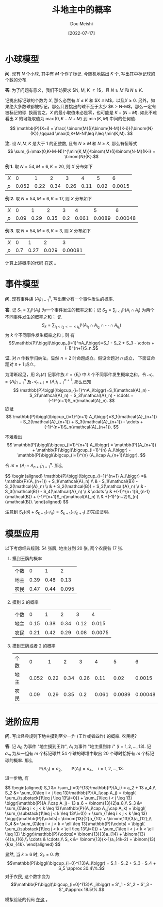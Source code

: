 #+TITLE: 斗地主中的概率
#+AUTHOR: Dou Meishi
#+DATE: [2022-07-17]
#+FILETAGS: math

* 小球模型

*问.* 现有 $N$ 个小球, 其中有 $M$ 个作了标记. 今随机地挑出 $K$ 个, 写出其中标记球的个数的分布.

*答*. 为了问题有意义，我们不妨要求 $N, M, K \geq 1$，且 $N\geq M$ 和 $N\geq K$.

记挑出标记球的个数为 $X$, 那么必然有 $X \leq K$ 和 $X \leq M$，以及$X
\geq 0$. 另外，如果绝大多数球都被标记，那么只要挑出的球不至于太少 $K >
N-M$，那么一定有被标记的球. 换而言之，$X$ 的最小取值未必是零，也可能是
$K - (N - M)$. 如此不难看出 $X$ 的可能取值为 $\max(0, K-N+M)$ 到
$\min(K, M)$ 中间的任何值.

$$ \mathbb{P}(X=i) = \frac{
\binom{M}{i}\binom{N-M}{K-i}}{\binom{N}{K}},\qquad \max(0,K+M-N)\leq
i\leq \min(K,M). $$

*注.* 设 $N, M, K$ 是大于 1 的正整数, 且有 $N\geq M$ 和 $N\geq K$, 那么有恒等式
$$ \sum_{i=\max(0,K+M-N)}^{\min(K,M)}\binom{M}{i}\binom{N-M}{K-i} = \binom{N}{K}.$$

*例 1.* 取 $N=54,M=6,K=20$, 则 $X$ 分布如下

| $X$ |     0 |    1 |    2 |    3 |    4 |    5 |      6 |
| $p$ | 0.052 | 0.22 | 0.34 | 0.26 | 0.11 | 0.02 | 0.0015 |

*例 2.* 取 $N=54,M=6,K=17$, 则 $X$ 分布如下

| $X$ |    0 |    1 |    2 |   3 |     4 |      5 |       6 |
| $p$ | 0.09 | 0.29 | 0.35 | 0.2 | 0.061 | 0.0089 | 0.00048 |

*例 3.* 取 $N=54,M=6,K=3$, 则 $X$ 分布如下

| $X$ |   0 |    1 |     2 |       3 |
| $p$ | 0.7 | 0.27 | 0.029 | 0.00081 |

计算上述概率的代码 [[./balls.py][在这]] 。

* 事件模型

*问.* 现有事件族 $\{A_i\}_{i=1}^n$, 写出至少有一个事件发生的概率.

*答.* 记 $S_1=\sum_i\mathbb{P}(A_i)$ 为一个事件发生的概率之和；记
$S_2=\sum_{i < j}\mathbb{P}(A_i\cap A_j)$ 为两个不同事件发生的概率之和；
记 $$S_k=\sum_{i_1 < i_2 < \cdots < i_k}\mathbb{P}(A_{i_1} \cap
A_{i_2} \cap \cdots \cap A_{i_k})$$ 为 $k$ 个不同事件发生概率之和；则
有 $$\mathbb{P}\biggl(\bigcup_{i=1}^nA_i\biggr)=S_1 - S_2 + S_3 -
\cdots + (-1)^{n+1}S_n.$$

*证.* 对 $n$ 作数学归纳法。显然 $n=2$ 时命题成立。假设命题对 $n$ 成立，
下面证命题对 $n+1$ 成立。

为清晰起见，用 $S_k(\mathcal{E})$ 记事件族 $\mathcal{E}=\{E_i\}$ 中
$k$ 个不同事件发生概率之和。令 $\mathcal{A}_n = \{A_i\}_{i=1}^n$ 及
$\mathcal{A}_{n+1}=\{A_i\}_{i=1}^{n+1}$. 那么已知 $$
\mathbb{P}\biggl(\bigcup_{i=1}^nA_i\biggr)=S_1(\mathcal{A}_n) -
S_2(\mathcal{A}_n) + S_3(\mathcal{A}_n) - \cdots +
(-1)^{n+1}S_n(\mathcal{A}_n). $$ 欲证 $$
\mathbb{P}\biggl(\bigcup_{i=1}^{n+1}
A_i\biggr)=S_1(\mathcal{A}_{n+1}) - S_2(\mathcal{A}_{n+1}) +
S_3(\mathcal{A}_{n+1}) - \cdots + (-1)^{n+1}S_n(\mathcal{A}_{n+1}). $$

不难看出 $$ \mathbb{P}\biggl(\bigcup_{i=1}^{n+1} A_i\biggr) =
\mathbb{P}(A_{n+1}) + \mathbb{P}\biggl(\bigcup_{i=1}^{n} A_i\biggr) -
\mathbb{P}\biggl(\bigcup_{i=1}^{n} (A_i\cap A_{n+1})\biggr). $$

令 $\mathcal{B} = \{A_i\cap A_{n+1}\}_{i=1}^n$. 那么

#+BEGIN_export HTML
$$
\begin{aligned}
\mathbb{P}\biggl(\bigcup_{i=1}^{n+1} A_i\biggr)
=& \mathbb{P}(A_{n+1}) + S_1(\mathcal{A}_n) \\
& - S_1(\mathcal{B}) - S_2(\mathcal{A}_n) \\
& + S_2(\mathcal{B}) + S_3(\mathcal{A}_n) \\
& - S_3(\mathcal{B}) - S_4(\mathcal{A}_n) \\
& \cdots \\
& +(-1)^{n+1}S_{n-1}(\mathcal{B}) + (-1)^{n+1}S_n(\mathcal{A}_n) \\
& +(-1)^{n+2}S_{n}(\mathcal{B}).
\end{aligned}
$$
#+END_export

注意到 $S_k(\mathcal{B}) + S_{k+1}(\mathcal{A}_n) = S_{k+1}(\mathcal{A}_{n+1})$
即完成证明。

* 模型应用

以下考虑经典规则: 54 张牌, 地主分到 20 张, 两个农民各 17 张.

1. 摸到王牌的概率

   | 个数 |    0 |    1 |     2 |
   | 地主 | 0.39 | 0.48 |  0.13 |
   | 农民 | 0.47 | 0.44 | 0.095 |

2. 摸到 2 的概率

   | 个数 |    0 |    1 |    2 |    3 |      4 |
   | 地主 | 0.15 | 0.38 | 0.34 | 0.12 |  0.015 |
   | 农民 | 0.21 | 0.42 | 0.29 | 0.08 | 0.0075 |

3. 摸到王牌或者 2 的概率

   | 个数 |     0 |    1 |    2 |    3 |     4 |      5 |       6 |
   | 地主 | 0.052 | 0.22 | 0.34 | 0.26 |  0.11 |   0.02 |  0.0015 |
   | 农民 |  0.09 | 0.29 | 0.35 |  0.2 | 0.061 | 0.0089 | 0.00048 |

* 进阶应用

*问.* 写出经典规则下地主摸到至少一炸 (王炸或者四炸) 的概率. 农民呢?

*答*. 记 $A_0$ 为事件 "地主摸到王炸", $A_i$ 为事件 "地主摸到炸 $i$" ($i=1,2,\ldots,13$). 记 $a_m$ 为从一组有 $m$ 个标记球共 54 个球的球堆中取出 20 个球时恰好有 $m$ 个标记球的概率. 那么 $$\mathbb{P}(A_0)=a_2,\qquad \mathbb{P}(A_i) = a_4,\quad i=1,2,\ldots,13.$$ 进一步地, 有

#+BEGIN_export HTML
$$
\begin{aligned}
S_1 &= \sum_{i=0}^{13}\mathbb{P}(A_i) = a_2 + 13 a_4,\\
S_2 &= \sum_{0\leq i < j \leq 13}\mathbb{P}(A_i\cap A_j) = \biggl( \sum_{\substack{1\leq j \leq 13\\i=0}} + \sum_{1\leq i <  j \leq 13} \biggr)\mathbb{P}(A_i\cap A_j)= 13 a_6 + \binom{13}{2}a_8,\\
S_3 &= \sum_{0\leq i < j < k \leq 13}\mathbb{P}(A_i\cap A_j\cap A_k) = \biggl( \sum_{\substack{1\leq j < k \leq 13\\i=0}} + \sum_{1\leq i <  j < k \leq 13} \biggr)\mathbb{P}(\cdots)= \binom{13}{2}a_{10} + \binom{13}{3}a_{12},\\
S_4 &= \sum_{0\leq i < j < k < \ell \leq 13}\mathbb{P}(\cdots) = \biggl( \sum_{\substack{1\leq j < k < \ell \leq 13\\i=0}} + \sum_{1\leq i <  j < k < \ell \leq 13} \biggr)\mathbb{P}(\cdots)= \binom{13}{3}a_{14} + \binom{13}{4}a_{16},\\
\cdots & \cdots,\\
S_k &= \binom{13}{k-1}a_{4k-2} + \binom{13}{k}a_{4k}.
\end{aligned}
$$
#+END_export

显然, 当 $k \geq 6$ 时, $S_k=0$. 故 $$\mathbb{P}\biggl(\bigcup_{i=0}^{13}A_i\biggr) = S_1 - S_2 + S_3 - S_4 + S_5 \approx 30.4\%.$$
对于农民, 这个数字变为
$$\mathbb{P}\biggl(\bigcup_{i=0}^{13}A'_i\biggr) = S'_1 - S'_2 + S'_3 - S'_4\approx 18.5\%.$$

模拟验证的代码 [[./bombs.py][在这]] 。

